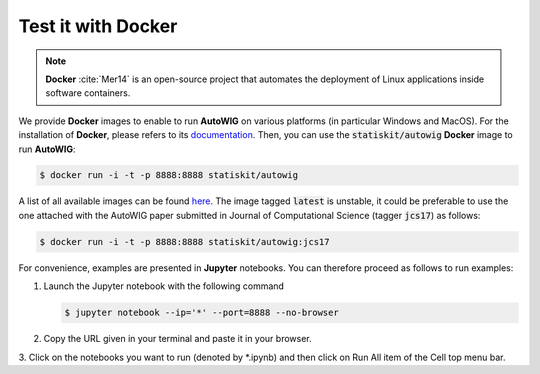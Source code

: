 .. ................................................................................ ..
..                                                                                  ..
..  AutoWIG: Automatic Wrapper and Interface Generator                              ..
..                                                                                  ..
..  Homepage: http://autowig.readthedocs.io                                         ..
..                                                                                  ..
..  Copyright (c) 2016 Pierre Fernique                                              ..
..                                                                                  ..
..  This software is distributed under the CeCILL license. You should have        ..
..  received a copy of the legalcode along with this work. If not, see              ..
..  <http://www.cecill.info/licences/Licence_CeCILL_V2.1-en.html>.                  ..
..                                                                                  ..
..  File authors: Pierre Fernique <pfernique@gmail.com> (12)                        ..
..                                                                                  ..
.. ................................................................................ ..

.. _using-docker:

Test it with **Docker**
=======================

.. note::

   **Docker** :cite:`Mer14` is an open-source project that automates the deployment of Linux applications inside software containers.
   
   
We provide **Docker** images to enable to run **AutoWIG** on various platforms (in particular Windows and MacOS).
For the installation of **Docker**, please refers to its `documentation <https://www.docker.com/products/overview>`_.
Then, you can use the :code:`statiskit/autowig` **Docker** image to run **AutoWIG**:

.. code-block:: console

  $ docker run -i -t -p 8888:8888 statiskit/autowig
  
A list of all available images can be found `here <https://hub.docker.com/r/statiskit/autowig/tags/>`_.
The image tagged :code:`latest` is unstable, it could be preferable to use the one attached with the AutoWIG paper submitted in Journal of Computational Science (tagger :code:`jcs17`) as follows:

.. code-block:: console

  $ docker run -i -t -p 8888:8888 statiskit/autowig:jcs17
  
For convenience, examples are presented in  **Jupyter** notebooks.
You can therefore proceed as follows to run examples:

1. Launch the Jupyter notebook with the following command

   .. code-block:: console
   
    $ jupyter notebook --ip='*' --port=8888 --no-browser
    
2. Copy the URL given in your terminal and paste it in your browser.

3. Click on the notebooks you want to run (denoted by *.ipynb) and then
click on Run All item of the Cell top menu bar.       
